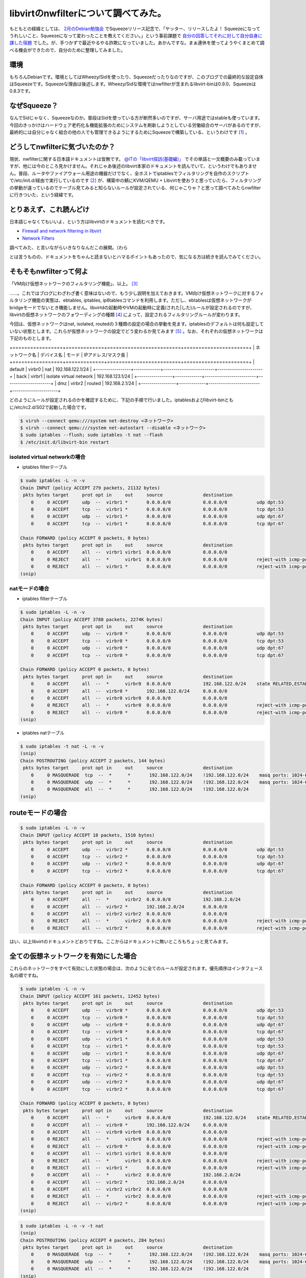 libvirtのnwfilterについて調べてみた。
=====================================

もともとの経緯としては、 `2月のDebian勉強会 <http://tokyodebian.alioth.debian.org/2011-02.html>`_ でSqueezeリリース記念で、「ヤッター、リリースしたよ！ Squeezeになってうれしいこと、Squeezeになって変わったことを教えてください。」という事前課題で `自分の回答してそれに対して自分自身に課した宿題 <http://d.hatena.ne.jp/mkouhei/20110220/1298212250>`_ でした。が、手つかずで最近やるやる詐欺になっていました。あかんですな。まぁ連休を使ってようやくまとめて調べる機会ができたので、自分のために整理してみました。




環境
----


もちろんDebianです。環境としてはWheezy/Sidを使ったり、Squeezeだったりなのですが、このブログでの最終的な設定自体はSqueezeです。Squeezeな理由は後述します。Wheezy/Sidな環境ではnwfilterが含まれるlibvirt-binは0.9.0、Squeezeは0.8.3です。




なぜSqueeze？
-------------


なんでSidじゃなく、Squeezeなのか。普段はSidを使っている方が断然多いのですが、サーバ用途ではstableも使っています。今回のきっかけはハードウェア老朽化＆機能拡張のためにシステムを刷新しようとしている労働組合のサーバがあるのですが、最終的には自分じゃなく組合の他の人でも管理できるようにするためにSqueezeで構築している、というわけです [#]_ 。




どうしてnwfilterに気づいたのか？
--------------------------------


現状、nwfilterに関する日本語ドキュメントは皆無です。 `@ITの「libvirt探訪(基礎編)」 <http://www.atmarkit.co.jp/flinux/rensai/linuxkvm03/03a.html>`_ でその単語と一文概要のみ載っていますが、他には今のところ見かけません。それじゃあ後述のlibvirt本家のドキュメントを読んでいて、というわけでもありません。普段、ルータやファイアウォール用途の機器だけでなく、全ホストでiptablesでフィルタリングを自作のスクリプトで/etc/init.d/経由で実行しているのです [#]_ が、構築中の鯖にKVM/QEMU + Libvirtを使おうと思っていたら、フィルタリングの挙動が違っているのでテーブル見てみると知らないルールが設定されている、何じゃこりゃ？と思って調べてみたらnwfilterに行きついた、という経緯です。




とりあえず、これ読んどけ
------------------------


日本語じゃなくてもいいよ、という方はlibvirtのドキュメントを読むべきです。


*  `Firewall and network filtering in libvirt <http://libvirt.org/firewall.html>`_ 

*  `Network Filters <http://libvirt.org/formatnwfilter.html>`_ 



調べてみた、と言いながらいきなりなんだこの展開。（わら

とは言うものの、ドキュメントをちゃんと読まないとハマるポイントもあったので、気になる方は続きを読んでみてください。




そもそもnwfilterって何よ
------------------------


「VM向け仮想ネットワークのフィルタリング機能」、以上。 [#]_ 



……。これではブログにわざわざ書く意味はないので、もう少し説明を加えておきます。VM向け仮想ネットワークに対するフィルタリング機能の実態は、ebtables, iptables, ip6tablesコマンドを利用します。ただし、ebtablesは仮想ネットワークがbridgeモードでないとき機能しません。libvirtdの起動時やVMの起動時に定義(された|した)ルールが設定されるのですが、libvirtの仮想ネットワークのフォワーディングの種類 [#]_ によって、設定されるフィルタリングルールが変わります。



今回は、仮想ネットワークはnat, isolated, routedの３種類の設定の場合の挙動を見ます。iptablesのデフォルトは何も設定していない状態とします。これらが仮想ネットワークの設定でどう変わるか見てみます [#]_ 。なお、それぞれの仮想ネットワークは下記のものとします。



+=================+=============+=========================+======================+
|  ネットワーク名 |  デバイス名 |  モード                 |  IPアドレス/マスク長 |
+=================+=============+=========================+======================+
| default         | virbr0      | nat                     | 192.168.122.1/24     |
+-----------------+-------------+-------------------------+----------------------+
| back            | virbr1      | isolate virtual network | 192.168.123.1/24     |
+-----------------+-------------+-------------------------+----------------------+
| dmz             | virbr2      | routed                  | 192.168.2.1/24       |
+-----------------+-------------+-------------------------+----------------------+


どのようにルールが設定されるのかを確認するために、下記の手順で行いました。iptablesおよびlibvirt-binともに/etc/rc2.d/S02で起動した場合です。


.. code-block:: sh


   $ virsh --connect qemu:///system net-destroy <ネットワーク>
   $ virsh --connect qemu:///system net-autostart --disable <ネットワーク>
   $ sudo iptables --flush; sudo iptables -t nat --flash
   $ /etc/init.d/libvirt-bin restart





isolated virtual networkの場合
^^^^^^^^^^^^^^^^^^^^^^^^^^^^^^


* iptables filterテーブル


.. code-block:: sh


   $ sudo iptables -L -n -v
   Chain INPUT (policy ACCEPT 279 packets, 21132 bytes)
    pkts bytes target     prot opt in     out     source               destination         
       0     0 ACCEPT     udp  --  virbr1 *       0.0.0.0/0            0.0.0.0/0           udp dpt:53 
       0     0 ACCEPT     tcp  --  virbr1 *       0.0.0.0/0            0.0.0.0/0           tcp dpt:53 
       0     0 ACCEPT     udp  --  virbr1 *       0.0.0.0/0            0.0.0.0/0           udp dpt:67 
       0     0 ACCEPT     tcp  --  virbr1 *       0.0.0.0/0            0.0.0.0/0           tcp dpt:67 
   
   Chain FORWARD (policy ACCEPT 0 packets, 0 bytes)
    pkts bytes target     prot opt in     out     source               destination         
       0     0 ACCEPT     all  --  virbr1 virbr1  0.0.0.0/0            0.0.0.0/0           
       0     0 REJECT     all  --  *      virbr1  0.0.0.0/0            0.0.0.0/0           reject-with icmp-port-unreachable 
       0     0 REJECT     all  --  virbr1 *       0.0.0.0/0            0.0.0.0/0           reject-with icmp-port-unreachable 
   (snip)





natモードの場合
^^^^^^^^^^^^^^^


* iptables filterテーブル


.. code-block:: sh


   $ sudo iptables -L -n -v
   Chain INPUT (policy ACCEPT 3788 packets, 2274K bytes)
    pkts bytes target     prot opt in     out     source               destination         
       0     0 ACCEPT     udp  --  virbr0 *       0.0.0.0/0            0.0.0.0/0           udp dpt:53 
       0     0 ACCEPT     tcp  --  virbr0 *       0.0.0.0/0            0.0.0.0/0           tcp dpt:53 
       0     0 ACCEPT     udp  --  virbr0 *       0.0.0.0/0            0.0.0.0/0           udp dpt:67 
       0     0 ACCEPT     tcp  --  virbr0 *       0.0.0.0/0            0.0.0.0/0           tcp dpt:67 
   
   Chain FORWARD (policy ACCEPT 0 packets, 0 bytes)
    pkts bytes target     prot opt in     out     source               destination         
       0     0 ACCEPT     all  --  *      virbr0  0.0.0.0/0            192.168.122.0/24    state RELATED,ESTABLISHED 
       0     0 ACCEPT     all  --  virbr0 *       192.168.122.0/24     0.0.0.0/0           
       0     0 ACCEPT     all  --  virbr0 virbr0  0.0.0.0/0            0.0.0.0/0           
       0     0 REJECT     all  --  *      virbr0  0.0.0.0/0            0.0.0.0/0           reject-with icmp-port-unreachable 
       0     0 REJECT     all  --  virbr0 *       0.0.0.0/0            0.0.0.0/0           reject-with icmp-port-unreachable 
   (snip)




* iptables natテーブル


.. code-block:: sh


   $ sudo iptables -t nat -L -n -v
   (snip)
   Chain POSTROUTING (policy ACCEPT 2 packets, 144 bytes)
    pkts bytes target     prot opt in     out     source               destination         
       0     0 MASQUERADE  tcp  --  *      *       192.168.122.0/24    !192.168.122.0/24    masq ports: 1024-65535 
       0     0 MASQUERADE  udp  --  *      *       192.168.122.0/24    !192.168.122.0/24    masq ports: 1024-65535 
       0     0 MASQUERADE  all  --  *      *       192.168.122.0/24    !192.168.122.0/24    
   (snip) 





routeモードの場合
-----------------



.. code-block:: sh


   $ sudo iptables -L -n -v
   Chain INPUT (policy ACCEPT 18 packets, 1510 bytes)
    pkts bytes target     prot opt in     out     source               destination         
       0     0 ACCEPT     udp  --  virbr2 *       0.0.0.0/0            0.0.0.0/0           udp dpt:53 
       0     0 ACCEPT     tcp  --  virbr2 *       0.0.0.0/0            0.0.0.0/0           tcp dpt:53 
       0     0 ACCEPT     udp  --  virbr2 *       0.0.0.0/0            0.0.0.0/0           udp dpt:67 
       0     0 ACCEPT     tcp  --  virbr2 *       0.0.0.0/0            0.0.0.0/0           tcp dpt:67 
   
   Chain FORWARD (policy ACCEPT 0 packets, 0 bytes)
    pkts bytes target     prot opt in     out     source               destination         
       0     0 ACCEPT     all  --  *      virbr2  0.0.0.0/0            192.168.2.0/24      
       0     0 ACCEPT     all  --  virbr2 *       192.168.2.0/24       0.0.0.0/0           
       0     0 ACCEPT     all  --  virbr2 virbr2  0.0.0.0/0            0.0.0.0/0           
       0     0 REJECT     all  --  *      virbr2  0.0.0.0/0            0.0.0.0/0           reject-with icmp-port-unreachable 
       0     0 REJECT     all  --  virbr2 *       0.0.0.0/0            0.0.0.0/0           reject-with icmp-port-unreachable 




はい、以上libvirtのドキュメントどおりですね。ここからはドキュメントに無いところもちょっと見てみます。




全ての仮想ネットワークを有効にした場合
--------------------------------------


これらのネットワークをすべて有効にした状態の場合は、次のように全てのルールが設定されます。優先順序はインタフェース名の順ですね。


.. code-block:: sh


   $ sudo iptables -L -n -v
   Chain INPUT (policy ACCEPT 161 packets, 12452 bytes)
    pkts bytes target     prot opt in     out     source               destination         
       0     0 ACCEPT     udp  --  virbr0 *       0.0.0.0/0            0.0.0.0/0           udp dpt:53 
       0     0 ACCEPT     tcp  --  virbr0 *       0.0.0.0/0            0.0.0.0/0           tcp dpt:53 
       0     0 ACCEPT     udp  --  virbr0 *       0.0.0.0/0            0.0.0.0/0           udp dpt:67 
       0     0 ACCEPT     tcp  --  virbr0 *       0.0.0.0/0            0.0.0.0/0           tcp dpt:67 
       0     0 ACCEPT     udp  --  virbr1 *       0.0.0.0/0            0.0.0.0/0           udp dpt:53 
       0     0 ACCEPT     tcp  --  virbr1 *       0.0.0.0/0            0.0.0.0/0           tcp dpt:53 
       0     0 ACCEPT     udp  --  virbr1 *       0.0.0.0/0            0.0.0.0/0           udp dpt:67 
       0     0 ACCEPT     tcp  --  virbr1 *       0.0.0.0/0            0.0.0.0/0           tcp dpt:67 
       0     0 ACCEPT     udp  --  virbr2 *       0.0.0.0/0            0.0.0.0/0           udp dpt:53 
       0     0 ACCEPT     tcp  --  virbr2 *       0.0.0.0/0            0.0.0.0/0           tcp dpt:53 
       0     0 ACCEPT     udp  --  virbr2 *       0.0.0.0/0            0.0.0.0/0           udp dpt:67 
       0     0 ACCEPT     tcp  --  virbr2 *       0.0.0.0/0            0.0.0.0/0           tcp dpt:67 
   
   Chain FORWARD (policy ACCEPT 0 packets, 0 bytes)
    pkts bytes target     prot opt in     out     source               destination         
       0     0 ACCEPT     all  --  *      virbr0  0.0.0.0/0            192.168.122.0/24    state RELATED,ESTABLISHED 
       0     0 ACCEPT     all  --  virbr0 *       192.168.122.0/24     0.0.0.0/0           
       0     0 ACCEPT     all  --  virbr0 virbr0  0.0.0.0/0            0.0.0.0/0           
       0     0 REJECT     all  --  *      virbr0  0.0.0.0/0            0.0.0.0/0           reject-with icmp-port-unreachable 
       0     0 REJECT     all  --  virbr0 *       0.0.0.0/0            0.0.0.0/0           reject-with icmp-port-unreachable 
       0     0 ACCEPT     all  --  virbr1 virbr1  0.0.0.0/0            0.0.0.0/0           
       0     0 REJECT     all  --  *      virbr1  0.0.0.0/0            0.0.0.0/0           reject-with icmp-port-unreachable 
       0     0 REJECT     all  --  virbr1 *       0.0.0.0/0            0.0.0.0/0           reject-with icmp-port-unreachable 
       0     0 ACCEPT     all  --  *      virbr2  0.0.0.0/0            192.168.2.0/24      
       0     0 ACCEPT     all  --  virbr2 *       192.168.2.0/24       0.0.0.0/0           
       0     0 ACCEPT     all  --  virbr2 virbr2  0.0.0.0/0            0.0.0.0/0           
       0     0 REJECT     all  --  *      virbr2  0.0.0.0/0            0.0.0.0/0           reject-with icmp-port-unreachable 
       0     0 REJECT     all  --  virbr2 *       0.0.0.0/0            0.0.0.0/0           reject-with icmp-port-unreachable 
   (snip)





.. code-block:: sh


   $ sudo iptables -L -n -v -t nat
   (snip)
   Chain POSTROUTING (policy ACCEPT 4 packets, 284 bytes)
    pkts bytes target     prot opt in     out     source               destination         
       0     0 MASQUERADE  tcp  --  *      *       192.168.122.0/24    !192.168.122.0/24    masq ports: 1024-65535 
       0     0 MASQUERADE  udp  --  *      *       192.168.122.0/24    !192.168.122.0/24    masq ports: 1024-65535 
       0     0 MASQUERADE  all  --  *      *       192.168.122.0/24    !192.168.122.0/24    
   (snip)





既存のルールとの関係
--------------------


ところで、私が今回nwfilterを調べるきっかけとなったように、iptables-{save,restore}や、/etc/network/if-pre-up.d/、あるいは、/etc/init.d/以下でupdate-rc.dの起動スクリプトとしてiptablesやebtablesのルールをすでに設定している場合、nwfilterで設定されるルールはどのように設定されるのでしょうか。



insservのランレベルSで、ebtablesのデフォルトと同じ起動順序にしている場合 [#]_ での、libvirtdの起動可否(/etc/default/libvirt-binの"start_libvirtd"を(yes|no)で制御)によってfilterテーブルとnatテーブルがどのように変わるかを見てみます。-dis-libvirtがついているのがlibvirtdが起動していない場合の状態です。




.. code-block:: sh


   $ diff -u iptables-S-S13 iptables-S-S13-dis-libvirt
   --- iptables-S-S13      2011-05-07 18:32:40.036111541 +0900
   +++ iptables-S-S13-dis-libvirt  2011-05-07 18:38:53.392146385 +0900
   @@ -1,17 +1,5 @@
    Chain INPUT (policy DROP 0 packets, 0 bytes)
     pkts bytes target     prot opt in     out     source               destination         
   -    0     0 ACCEPT     udp  --  virbr0 *       0.0.0.0/0            0.0.0.0/0           udp dpt:53 
   -    0     0 ACCEPT     tcp  --  virbr0 *       0.0.0.0/0            0.0.0.0/0           tcp dpt:53 
   -    0     0 ACCEPT     udp  --  virbr0 *       0.0.0.0/0            0.0.0.0/0           udp dpt:67 
   -    0     0 ACCEPT     tcp  --  virbr0 *       0.0.0.0/0            0.0.0.0/0           tcp dpt:67 
   -    0     0 ACCEPT     udp  --  virbr1 *       0.0.0.0/0            0.0.0.0/0           udp dpt:53 
   -    0     0 ACCEPT     tcp  --  virbr1 *       0.0.0.0/0            0.0.0.0/0           tcp dpt:53 
   -    0     0 ACCEPT     udp  --  virbr1 *       0.0.0.0/0            0.0.0.0/0           udp dpt:67 
   -    0     0 ACCEPT     tcp  --  virbr1 *       0.0.0.0/0            0.0.0.0/0           tcp dpt:67 
   -    0     0 ACCEPT     udp  --  virbr2 *       0.0.0.0/0            0.0.0.0/0           udp dpt:53 
   -    0     0 ACCEPT     tcp  --  virbr2 *       0.0.0.0/0            0.0.0.0/0           tcp dpt:53 
   -    0     0 ACCEPT     udp  --  virbr2 *       0.0.0.0/0            0.0.0.0/0           udp dpt:67 
   -    0     0 ACCEPT     tcp  --  virbr2 *       0.0.0.0/0            0.0.0.0/0           tcp dpt:67 
        0     0 ACCEPT     all  --  lo     *       0.0.0.0/0            0.0.0.0/0           
        0     0 LOG        all  --  *      *       255.0.0.0/8          0.0.0.0/0           LOG flags 0 level 4 prefix `Spoofed source IP!' 
        0     0 DROP       all  --  *      *       255.0.0.0/8          0.0.0.0/0           
   @@ -19,7 +7,7 @@
        0     0 DROP       all  --  *      *       127.0.0.0/8          0.0.0.0/0           
        0     0 LOG        tcp  --  *      *       0.0.0.0/0            0.0.0.0/0           tcp flags:!0x17/0x02 state NEW LOG flags 0 level 4 prefix `Stealth scan attempt?' 
        0     0 DROP       tcp  --  *      *       0.0.0.0/0            0.0.0.0/0           tcp flags:!0x17/0x02 state NEW 
   -  676 54501 ACCEPT     all  --  *      *       0.0.0.0/0            0.0.0.0/0           state RELATED,ESTABLISHED 
   +  147 13983 ACCEPT     all  --  *      *       0.0.0.0/0            0.0.0.0/0           state RELATED,ESTABLISHED 
        1    60 ACCEPT     tcp  --  *      *       0.0.0.0/0            0.0.0.0/0           tcp dpt:22 state NEW 
        0     0 ACCEPT     icmp --  *      *       0.0.0.0/0            0.0.0.0/0           icmp type 8 
        0     0 ACCEPT     udp  --  virbr0 *       0.0.0.0/0            0.0.0.0/0           udp dpt:67 state NEW 
   @@ -37,19 +25,6 @@
        0     0 ACCEPT     all  --  *      virbr0  0.0.0.0/0            192.168.122.0/24    state RELATED,ESTABLISHED 
        0     0 ACCEPT     all  --  virbr0 *       192.168.122.0/24     0.0.0.0/0           
        0     0 ACCEPT     all  --  virbr0 virbr0  0.0.0.0/0            0.0.0.0/0           
   -    0     0 REJECT     all  --  *      virbr0  0.0.0.0/0            0.0.0.0/0           reject-with icmp-port-unreachable 
   -    0     0 REJECT     all  --  virbr0 *       0.0.0.0/0            0.0.0.0/0           reject-with icmp-port-unreachable 
   -    0     0 ACCEPT     all  --  virbr1 virbr1  0.0.0.0/0            0.0.0.0/0           
   -    0     0 REJECT     all  --  *      virbr1  0.0.0.0/0            0.0.0.0/0           reject-with icmp-port-unreachable 
   -    0     0 REJECT     all  --  virbr1 *       0.0.0.0/0            0.0.0.0/0           reject-with icmp-port-unreachable 
   -    0     0 ACCEPT     all  --  *      virbr2  0.0.0.0/0            192.168.2.0/24      
   -    0     0 ACCEPT     all  --  virbr2 *       192.168.2.0/24       0.0.0.0/0           
   -    0     0 ACCEPT     all  --  virbr2 virbr2  0.0.0.0/0            0.0.0.0/0           
   -    0     0 REJECT     all  --  *      virbr2  0.0.0.0/0            0.0.0.0/0           reject-with icmp-port-unreachable 
   -    0     0 REJECT     all  --  virbr2 *       0.0.0.0/0            0.0.0.0/0           reject-with icmp-port-unreachable 
   -    0     0 ACCEPT     all  --  *      virbr0  0.0.0.0/0            192.168.122.0/24    state RELATED,ESTABLISHED 
   -    0     0 ACCEPT     all  --  virbr0 *       192.168.122.0/24     0.0.0.0/0           
   -    0     0 ACCEPT     all  --  virbr0 virbr0  0.0.0.0/0            0.0.0.0/0           
        0     0 ACCEPT     all  --  virbr1 virbr1  0.0.0.0/0            0.0.0.0/0           
        0     0 ACCEPT     icmp --  *      *       0.0.0.0/0            0.0.0.0/0           icmp type 8 
        0     0 ACCEPT     udp  --  *      *       0.0.0.0/0            0.0.0.0/0           state ESTABLISHED 
   @@ -60,10 +35,10 @@
    
    Chain OUTPUT (policy DROP 0 packets, 0 bytes)
     pkts bytes target     prot opt in     out     source               destination         
   -  350 42724 ACCEPT     all  --  *      *       0.0.0.0/0            0.0.0.0/0           state RELATED,ESTABLISHED 
   +   90 10720 ACCEPT     all  --  *      *       0.0.0.0/0            0.0.0.0/0           state RELATED,ESTABLISHED 
        0     0 ACCEPT     all  --  *      lo      0.0.0.0/0            0.0.0.0/0           
        0     0 ACCEPT     icmp --  *      *       0.0.0.0/0            0.0.0.0/0           icmp type 8 
   -    7   502 ACCEPT     udp  --  *      *       0.0.0.0/0            0.0.0.0/0           udp dpt:53 state NEW 
   +    1    74 ACCEPT     udp  --  *      *       0.0.0.0/0            0.0.0.0/0           udp dpt:53 state NEW 
        0     0 ACCEPT     tcp  --  *      *       0.0.0.0/0            0.0.0.0/0           tcp dpt:22 state NEW 
        0     0 ACCEPT     udp  --  *      *       0.0.0.0/0            0.0.0.0/0           udp dpt:123 state NEW 
        0     0 ACCEPT     tcp  --  *      *       0.0.0.0/0            0.0.0.0/0           tcp dpt:123 state NEW 




これを見るとlibvirtdによってルールが先頭に挿入されているのが分かります。自分で設定しているルールからすると、先頭でないほうが都合が良いのですけどね。



natテーブルも同様です。


.. code-block:: sh


   $ diff -u iptables-S-S13-nat iptables-S-S13-nat-dis-libvirt 
   --- iptables-S-S13-nat  2011-05-07 18:32:46.920112642 +0900
   +++ iptables-S-S13-nat-dis-libvirt      2011-05-07 18:39:19.716126862 +0900
   @@ -3,10 +3,7 @@
    
    Chain POSTROUTING (policy ACCEPT 0 packets, 0 bytes)
     pkts bytes target     prot opt in     out     source               destination         
   -    0     0 MASQUERADE  tcp  --  *      *       192.168.122.0/24    !192.168.122.0/24    masq ports: 1024-65535 
   -    0     0 MASQUERADE  udp  --  *      *       192.168.122.0/24    !192.168.122.0/24    masq ports: 1024-65535 
   -    0     0 MASQUERADE  all  --  *      *       192.168.122.0/24    !192.168.122.0/24    
   -    7   502 MASQUERADE  all  --  *      eth0    0.0.0.0/0            0.0.0.0/0           
   +    1    74 MASQUERADE  all  --  *      eth0    0.0.0.0/0            0.0.0.0/0           
    
   -Chain OUTPUT (policy ACCEPT 7 packets, 502 bytes)
   +Chain OUTPUT (policy ACCEPT 1 packets, 74 bytes)
     pkts bytes target     prot opt in     out     source               destination 




insservでのiptablesの起動順序を変えると、設定されるルールが変わることが分かります。ランレベル2でlibvirt-binの起動と同じ順番(S02)の場合は上記と設定されるルールは変わりません。しかし、libvirt-binよりも後にiptablesを実行すると(S04)、下記のようになります。




.. code-block:: sh


   $ diff -u iptables-S-S13 iptables-S02-04
   --- iptables-S-S13      2011-05-07 18:32:40.036111541 +0900
   +++ iptables-S02-04     2011-05-07 17:48:09.553671267 +0900
   @@ -13,13 +13,11 @@
        0     0 ACCEPT     udp  --  virbr2 *       0.0.0.0/0            0.0.0.0/0           udp dpt:67 
        0     0 ACCEPT     tcp  --  virbr2 *       0.0.0.0/0            0.0.0.0/0           tcp dpt:67 
        0     0 ACCEPT     all  --  lo     *       0.0.0.0/0            0.0.0.0/0           
   -    0     0 LOG        all  --  *      *       255.0.0.0/8          0.0.0.0/0           LOG flags 0 level 4 prefix `Spoofed source IP!' 
        0     0 DROP       all  --  *      *       255.0.0.0/8          0.0.0.0/0           
        0     0 LOG        all  --  *      *       127.0.0.0/8          0.0.0.0/0           LOG flags 0 level 4 prefix `Spoofed source IP!' 
        0     0 DROP       all  --  *      *       127.0.0.0/8          0.0.0.0/0           
   -    0     0 LOG        tcp  --  *      *       0.0.0.0/0            0.0.0.0/0           tcp flags:!0x17/0x02 state NEW LOG flags 0 level 4 prefix `Stealth scan attempt?' 
        0     0 DROP       tcp  --  *      *       0.0.0.0/0            0.0.0.0/0           tcp flags:!0x17/0x02 state NEW 
   -  676 54501 ACCEPT     all  --  *      *       0.0.0.0/0            0.0.0.0/0           state RELATED,ESTABLISHED 
   +  401 33673 ACCEPT     all  --  *      *       0.0.0.0/0            0.0.0.0/0           state RELATED,ESTABLISHED 
        1    60 ACCEPT     tcp  --  *      *       0.0.0.0/0            0.0.0.0/0           tcp dpt:22 state NEW 
        0     0 ACCEPT     icmp --  *      *       0.0.0.0/0            0.0.0.0/0           icmp type 8 
        0     0 ACCEPT     udp  --  virbr0 *       0.0.0.0/0            0.0.0.0/0           udp dpt:67 state NEW 
   @@ -60,7 +58,7 @@
    
    Chain OUTPUT (policy DROP 0 packets, 0 bytes)
     pkts bytes target     prot opt in     out     source               destination         
   -  350 42724 ACCEPT     all  --  *      *       0.0.0.0/0            0.0.0.0/0           state RELATED,ESTABLISHED 
   +  220 32892 ACCEPT     all  --  *      *       0.0.0.0/0            0.0.0.0/0           state RELATED,ESTABLISHED 
        0     0 ACCEPT     all  --  *      lo      0.0.0.0/0            0.0.0.0/0           
        0     0 ACCEPT     icmp --  *      *       0.0.0.0/0            0.0.0.0/0           icmp type 8 
        7   502 ACCEPT     udp  --  *      *       0.0.0.0/0            0.0.0.0/0           udp dpt:53 state NEW 


期待値としては、nwfitlerによって設定されるルールがflushされ、スクリプトで設定されるルールだけが表示されることでした。スクリプトで設定する際に、全てのtableをflushしているからです。しかし、なぜかnwfilterで設定されるルールではなく、自分のスクリプトの一部ルールが勝手に削除されています。なんでや…。



とりあえず、スクリプトの起動順序によって、既存ルールを残したままnwfilterによってルールが追加される、ということが分かります。細かい挙動についてはもうちょっと確認が必要ですね…。






ルールの設定方法
----------------


さて、nwfilterでのルールの設定方法について見てみます。ざっくり、以下の流れです。

#. /etc/libvirt/nwfilter/ディレクトリの下にルールファイル作る

#. nwfilterとしてルールファイルを定義する

#. VMの定義ファイルの<interface>要素の子要素として<filterref filter='フィルター名'/>を追記する



これはやはりlibvirtのドキュメントの `Example custom filter <http://libvirt.org/formatnwfilter.html#nwfwriteexample>`_ とか `Second example custom filter <http://libvirt.org/formatnwfilter.html#nwfwriteexample2nd>`_ を見ればいいでしょう。



前者のExample custom filterを実際に設定してみます。このルールは最初にclean-trafficを実行し、その後VMに対するSSH, HTTPと、VMからのICMPとDNS Queryを許可し、それ以外はすべてinbound, outboundともにドロップする、という設定です。同じ設定をnwfilter-dumpxmlで出力したのが下記です。


.. code-block:: text


   <filter name='moge' chain='root'>
     <uuid>cb1b6bd6-0c51-530c-a218-2534042ccadc</uuid>
     <filterref filter='clean-traffic'/>
     <rule action='accept' direction='in' priority='500'>
       <tcp dstportstart='22'/>
     </rule>
     <rule action='accept' direction='in' priority='500'>
       <tcp dstportstart='80'/>
     </rule>
     <rule action='accept' direction='out' priority='500'>
       <icmp/>
     </rule>
     <rule action='accept' direction='out' priority='500'>
       <udp dstportstart='53'/>
     </rule>
     <rule action='drop' direction='inout' priority='500'>
       <all/>
     </rule>
   </filter>


これをVM hogeに設定してみます。 `Concepts <http://libvirt.org/formatnwfilter.html#nwfconcepts>`_ にあるようにVMの設定ファイルの<interface>要素の子要素として、


.. code-block:: text


   <filterref filter='moge'/>
     <parameter name='IP' value='xxx.xxx.xxx.xxx'/>
   </filterref>


を設定します。<paramter>要素でVMのIPアドレスを変数IPに設定しています。この設定を使うには、この仮想NICのIPアドレスは静的に設定する必要があります。




DHCPでIPアドレスを割り当てる場合
^^^^^^^^^^^^^^^^^^^^^^^^^^^^^^^^


ノードPCを利用している場合などは、NATモードで、かつDHCPでVMの仮想NICにIPアドレスを割り当てていることも多いとおもいます。仮想NICのMACアドレスは同じMACアドレスを使わない限り、MACアドレスごとに一意のIPアドレスが割り当てられることが多いので、一見先ほどの<parameter>要素でIPアドレスを設定しても良さそうですが、実際にやってみたところ、この設定を行ってもQEMUのDHCPサーバとの通信ができず設定できません。



そこで、NATでDHCPで設定するには以下のように行うと設定はできます。まず、前述のnwfilterのルールにはDHCPを許可するルールがないので下記を追加します。


.. code-block:: text


     <rule action='accept' direction='out'>
       <udp srcipaddr='0.0.0.0' dstipaddr='255.255.255.255' srcportstart='68' dstportstart='67'/>
     </rule>
     <rule action='accept' direction='in'>
       <udp srcportstart='67' dstportstart='68'/>
     </rule>


そして、非常にイケてないのですがclean-trafficのルールを削除します。最終的には下記にようになります。


.. code-block:: text


   <filter name='moge' chain='root'>
     <uuid>cb1b6bd6-0c51-530c-a218-2534042ccadc</uuid>
     <rule action='accept' direction='out'>
       <udp srcipaddr='0.0.0.0' dstipaddr='255.255.255.255' srcportstart='68' dstportstart='67'/>
     </rule>
     <rule action='accept' direction='in'>
       <udp srcportstart='67' dstportstart='68'/>
     </rule>
     <rule action='accept' direction='in' priority='500'>
       <tcp dstportstart='22'/>
     </rule>
     <rule action='accept' direction='in' priority='500'>
       <tcp dstportstart='80'/>
     </rule>
     <rule action='accept' direction='out' priority='500'>
       <icmp/>
     </rule>
     <rule action='accept' direction='out' priority='500'>
       <udp dstportstart='53'/>
     </rule>
     <rule action='drop' direction='inout' priority='500'>
       <all/>
     </rule>
   </filter>




なぜDHCPのときにclean-trafficを追加するとDHCPの通信ができないのか、原因は現時点では分かってない [#]_ ので、追加検証してみる予定です。なお、clean-trafficは、 `libvirtのドキュメント <http://libvirt.org/firewall.html>`_ にあります。



なお、libvirtのドキュメントによると、<parameter>でIPアドレスを設定しない場合は、VMで使用しているeth0のMACアドレス、IPアドレスが自動的に割り当てられるようなのですが、実際に設定せずにVMを起動すると失敗します。


.. code-block:: sh


   $ virsh --connect qemu:///system start hoge
   error: Failed to start domain hoge
   error: internal error IP parameter must be given since libvirt was not compiled with IP address learning support
   





VM用に設定されるフィルタリングルール
^^^^^^^^^^^^^^^^^^^^^^^^^^^^^^^^^^^^


先ほどの設定を行ったあと、VMを起動すると以下のようなルールが設定されます。




.. code-block:: sh


   Chain INPUT (policy ACCEPT 68 packets, 5024 bytes)
    pkts bytes target     prot opt in     out     source               destination         
      68  5024 libvirt-host-in  all  --  *      *       0.0.0.0/0            0.0.0.0/0           
       0     0 ACCEPT     udp  --  virbr2 *       0.0.0.0/0            0.0.0.0/0           udp dpt:53 
       0     0 ACCEPT     tcp  --  virbr2 *       0.0.0.0/0            0.0.0.0/0           tcp dpt:53 
       0     0 ACCEPT     udp  --  virbr2 *       0.0.0.0/0            0.0.0.0/0           udp dpt:67 
       0     0 ACCEPT     tcp  --  virbr2 *       0.0.0.0/0            0.0.0.0/0           tcp dpt:67 
       0     0 ACCEPT     udp  --  virbr0 *       0.0.0.0/0            0.0.0.0/0           udp dpt:53 
       0     0 ACCEPT     tcp  --  virbr0 *       0.0.0.0/0            0.0.0.0/0           tcp dpt:53 
       0     0 ACCEPT     udp  --  virbr0 *       0.0.0.0/0            0.0.0.0/0           udp dpt:67 
       0     0 ACCEPT     tcp  --  virbr0 *       0.0.0.0/0            0.0.0.0/0           tcp dpt:67 
       0     0 ACCEPT     udp  --  virbr1 *       0.0.0.0/0            0.0.0.0/0           udp dpt:53 
       0     0 ACCEPT     tcp  --  virbr1 *       0.0.0.0/0            0.0.0.0/0           tcp dpt:53 
       0     0 ACCEPT     udp  --  virbr1 *       0.0.0.0/0            0.0.0.0/0           udp dpt:67 
       0     0 ACCEPT     tcp  --  virbr1 *       0.0.0.0/0            0.0.0.0/0           tcp dpt:67 
   
   Chain FORWARD (policy ACCEPT 0 packets, 0 bytes)
    pkts bytes target     prot opt in     out     source               destination         
       0     0 libvirt-in  all  --  *      *       0.0.0.0/0            0.0.0.0/0           
       0     0 libvirt-out  all  --  *      *       0.0.0.0/0            0.0.0.0/0           
       0     0 libvirt-in-post  all  --  *      *       0.0.0.0/0            0.0.0.0/0           
       0     0 ACCEPT     all  --  *      virbr2  0.0.0.0/0            192.168.2.0/24      
       0     0 ACCEPT     all  --  virbr2 *       192.168.2.0/24       0.0.0.0/0           
       0     0 ACCEPT     all  --  virbr2 virbr2  0.0.0.0/0            0.0.0.0/0           
       0     0 REJECT     all  --  *      virbr2  0.0.0.0/0            0.0.0.0/0           reject-with icmp-port-unreachable 
       0     0 REJECT     all  --  virbr2 *       0.0.0.0/0            0.0.0.0/0           reject-with icmp-port-unreachable 
       0     0 ACCEPT     all  --  *      virbr0  0.0.0.0/0            192.168.122.0/24    state RELATED,ESTABLISHED 
       0     0 ACCEPT     all  --  virbr0 *       192.168.122.0/24     0.0.0.0/0           
       0     0 ACCEPT     all  --  virbr0 virbr0  0.0.0.0/0            0.0.0.0/0           
       0     0 REJECT     all  --  *      virbr0  0.0.0.0/0            0.0.0.0/0           reject-with icmp-port-unreachable 
       0     0 REJECT     all  --  virbr0 *       0.0.0.0/0            0.0.0.0/0           reject-with icmp-port-unreachable 
       0     0 ACCEPT     all  --  virbr1 virbr1  0.0.0.0/0            0.0.0.0/0           
       0     0 REJECT     all  --  *      virbr1  0.0.0.0/0            0.0.0.0/0           reject-with icmp-port-unreachable 
       0     0 REJECT     all  --  virbr1 *       0.0.0.0/0            0.0.0.0/0           reject-with icmp-port-unreachable 
   
   Chain OUTPUT (policy ACCEPT 36 packets, 10016 bytes)
    pkts bytes target     prot opt in     out     source               destination         
   
   Chain FI-vnet2 (1 references)
    pkts bytes target     prot opt in     out     source               destination         
       0     0 RETURN     tcp  --  *      *       0.0.0.0/0            0.0.0.0/0           tcp spt:22 state ESTABLISHED 
       0     0 RETURN     tcp  --  *      *       0.0.0.0/0            0.0.0.0/0           tcp spt:80 state ESTABLISHED 
       0     0 RETURN     icmp --  *      *       0.0.0.0/0            0.0.0.0/0           state NEW,ESTABLISHED 
       0     0 RETURN     udp  --  *      *       0.0.0.0/0            0.0.0.0/0           udp dpt:53 state NEW,ESTABLISHED 
       0     0 DROP       all  --  *      *       0.0.0.0/0            0.0.0.0/0           
   
   Chain FO-vnet2 (1 references)
    pkts bytes target     prot opt in     out     source               destination         
       0     0 ACCEPT     tcp  --  *      *       0.0.0.0/0            0.0.0.0/0           tcp dpt:22 state NEW,ESTABLISHED 
       0     0 ACCEPT     tcp  --  *      *       0.0.0.0/0            0.0.0.0/0           tcp dpt:80 state NEW,ESTABLISHED 
       0     0 ACCEPT     icmp --  *      *       0.0.0.0/0            0.0.0.0/0           state ESTABLISHED 
       0     0 ACCEPT     udp  --  *      *       0.0.0.0/0            0.0.0.0/0           udp spt:53 state ESTABLISHED 
       0     0 DROP       all  --  *      *       0.0.0.0/0            0.0.0.0/0           
   
   Chain HI-vnet2 (1 references)
    pkts bytes target     prot opt in     out     source               destination         
       0     0 ACCEPT     tcp  --  *      *       0.0.0.0/0            0.0.0.0/0           tcp spt:22 
       0     0 ACCEPT     tcp  --  *      *       0.0.0.0/0            0.0.0.0/0           tcp spt:80 
       0     0 ACCEPT     icmp --  *      *       0.0.0.0/0            0.0.0.0/0           
       0     0 ACCEPT     udp  --  *      *       0.0.0.0/0            0.0.0.0/0           udp dpt:53 
       0     0 DROP       all  --  *      *       0.0.0.0/0            0.0.0.0/0           
   
   Chain libvirt-host-in (1 references)
    pkts bytes target     prot opt in     out     source               destination         
       0     0 HI-vnet2   all  --  *      *       0.0.0.0/0            0.0.0.0/0           [goto] PHYSDEV match --physdev-in vnet2 
   
   Chain libvirt-in (1 references)
    pkts bytes target     prot opt in     out     source               destination         
       0     0 FI-vnet2   all  --  *      *       0.0.0.0/0            0.0.0.0/0           [goto] PHYSDEV match --physdev-in vnet2 
   
   Chain libvirt-in-post (1 references)
    pkts bytes target     prot opt in     out     source               destination         
       0     0 ACCEPT     all  --  *      *       0.0.0.0/0            0.0.0.0/0           PHYSDEV match --physdev-in vnet2 
   
   Chain libvirt-out (1 references)
    pkts bytes target     prot opt in     out     source               destination         
       0     0 FO-vnet2   all  --  *      *       0.0.0.0/0            0.0.0.0/0           [goto] PHYSDEV match --physdev-out vnet2 




natテーブルはルール設定していないので当然変わりません。また、現状わかっているのはVMを起動したときに下記のエラーがでます。


.. code-block:: console


   [29044.580539] physdev match: using --physdev-out in the OUTPUT, FORWARD and POSTROUTING chains for non-bridged traffic is not supported anymore.


メッセージを見る限り、仮想ネットワークがbridgeモードになっていないからとも見えますが、これも後日確認するつもりです。




その他、後日確認するつもりの事
------------------------------


ドキュメント読む限り、下記の事はできない感じなのですが、ソースコードも確認してみますかね。

* デフォルトポリシーがACCEPTになっているが、これいずれのチェインでもDROPにしたい。0.9.0のソースコード見る限り、まだ実装されてない？

* 基本的にはやはりログを取りたい。これもまだ実装されてない？

* nwfilterのデフォルトのルールを変更する方法



あとは前述の後日確認事項。

* 既存のルールとnwfilterの設定順序の仕組み

* clean-trafficを設定したときにDHCPが設定できない理由

* bridgeモードの挙動




今回の結論
----------


まだできないこともあるようなので、現時点ではスクリプトで--flush, --delete-chainして、上書きする、というやり方が、自分の期待通りのフィルタリングルールを設定できるかなと、個人的には思います。が、スクリプトで記述しているルールを全部nwfilterに移行する方が分かりやすいかなと。ただ、VMごとのルールではなく、nwfilterのデフォルトルールを変更する方法(優先度とか)も把握が必要かなと。



ということで、本日は以上。(そのうち)続きます。




備忘録
------


以下は単純に備忘録。


filterの書き方
^^^^^^^^^^^^^^


+==================+==============================================+===============+
|  項目            |  値                                          |  デフォルト値 |
+==================+==============================================+===============+
| action           | drop, reject, accept                         |               |
+------------------+----------------------------------------------+---------------+
| direction        | in, out, inout                               |               |
+------------------+----------------------------------------------+---------------+
| priority         | 0-1000の間。小さい数値ほど優先度が高い [#]_  | 500           |
+------------------+----------------------------------------------+---------------+
| statematch [#]_  | 0, falseまたは 1, true                       | true          |
+------------------+----------------------------------------------+---------------+



変数で取りうる値
^^^^^^^^^^^^^^^^


+====================+=====================+====================+
|  IP                |  MAC                |  DHCPSERVER        |
+====================+=====================+====================+
| VM自身のIPアドレス | VM自身のMACアドレス | 許可するDHCPサーバ |
+--------------------+---------------------+--------------------+





.. [#] ちなみに今のサーバはSargeです。その上で動かしているアプリも古くて拡張するよりも新しく作った方が早いので。
.. [#] この方法がベストだとは思いませんが、デフォルトで設定されるルールだと、OUTPUTのデフォルトポリシーが許可されていたり、ちょいと複雑なサービス(NFS, Sambaとか)だと使いそうなポートがざっくり許可されていたりというのが嫌で、基本的には必要なサービスをtcpdumpかけて自分で細かくルールを設定しています。なので、スクリプトで制御したほうが、私にとっては管理しやすいからです。/etc/network/if-pre-up.dで制御した方が良くないか、というのもあると思いますが、initにsysvinitを使っている場合は/etc/init.d/networkingよりも先に実行してやれば良いんじゃない？と思いますがどうでしょうかね。upstartだと話変わりますが。
.. [#]  `第3回 libvirt探訪（基礎編）&copy;レッドハット株式会社 佐藤 暁 氏 <http://www.atmarkit.co.jp/flinux/rensai/linuxkvm03/03a.html>`_ 
.. [#] /etc/libvirt/qemu/networks/以下のXMLファイルのforward要素の設定。
.. [#] これは上記のlibvirtのドキュメントに載っているので、必要なければ読み飛ばしてくらはい。
.. [#] ifupdown→iptables,ebtables→networkingの順。
.. [#] 普通に考えればclean-trafficで設定されるDROPルールの所為だと思いますが。
.. [#] 先に評価される
.. [#] -m state --stateですな。


.. author:: default
.. categories:: Debian, network, 
.. tags::
.. comments::
